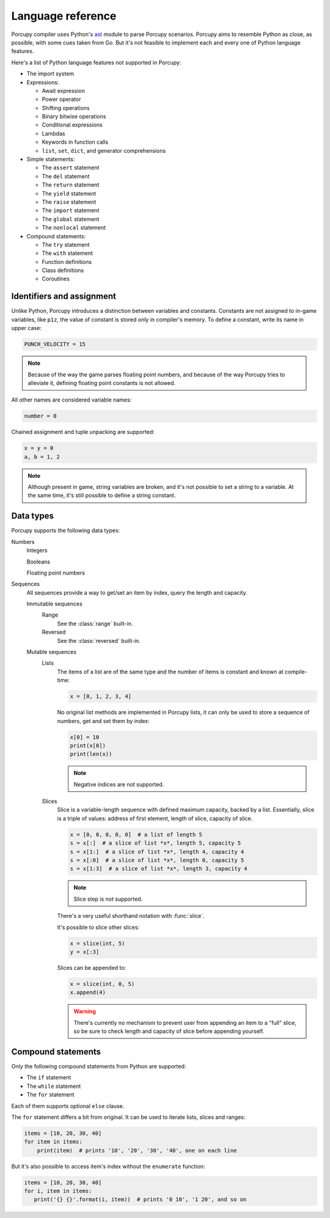 Language reference
==================

Porcupy compiler uses Python's `ast <https://docs.python.org/3/library/ast.html>`_ module to parse Porcupy scenarios.
Porcupy aims to resemble Python as close, as possible, with some cues taken from Go.
But it's not feasible to implement each and every one of Python language features.

Here's a list of Python language features not supported in Porcupy:

- The import system

- Expressions:

  - Await expression
  - Power operator
  - Shifting operations
  - Binary bitwise operations
  - Conditional expressions
  - Lambdas
  - Keywords in function calls
  - ``list``, ``set``, ``dict``, and generator comprehensions

- Simple statements:

  - The ``assert`` statement
  - The ``del`` statement
  - The ``return`` statement
  - The ``yield`` statement
  - The ``raise`` statement
  - The ``import`` statement
  - The ``global`` statement
  - The ``nonlocal`` statement

- Compound statements:

  - The ``try`` statement
  - The ``with`` statement
  - Function definitions
  - Class definitions
  - Coroutines


Identifiers and assignment
--------------------------

Unlike Python, Porcupy introduces a distinction between variables and constants.
Constants are not assigned to in-game variables, like ``p1z``, the value of constant is stored only in compiler's memory.
To define a constant, write its name in upper case:

.. code-block:: python

   PUNCH_VELOCITY = 15

.. note::

   Because of the way the game parses floating point numbers, and because of the way Porcupy tries to alleviate it,
   defining floating point constants is not allowed.

All other names are considered variable names:

.. code-block:: python

   number = 0

Chained assignment and tuple unpacking are supported:

.. code-block:: python

   x = y = 0
   a, b = 1, 2

.. note::

   Although present in game, string variables are broken, and it's not possible to set a string to a variable.
   At the same time, it's still possible to define a string constant.


Data types
----------

Porcupy supports the following data types:

Numbers
   Integers

   Booleans

   Floating point numbers

Sequences
  All sequences provide a way to get/set an item by index, query the length and capacity.

  Immutable sequences
     Range
       See the :class:`range` built-in.

     Reversed
       See the :class:`reversed` built-in.

  Mutable sequences
     Lists
        The items of a list are of the same type and the number of items is constant and known at compile-time:

        .. code-block:: python

           x = [0, 1, 2, 3, 4]

        No original list methods are implemented in Porcupy lists, it can only be used to store a sequence of numbers, get
        and set them by index:

        .. code-block:: python

           x[0] = 10
           print(x[0])
           print(len(x))

        .. note::

           Negative indices are not supported.

     Slices
        Slice is a variable-length sequence with defined maximum capacity, backed by a list.
        Essentially, slice is a triple of values: address of first element, length of slice, capacity of slice.

        .. code-block:: python

           x = [0, 0, 0, 0, 0]  # a list of length 5
           s = x[:]  # a slice of list *x*, length 5, capacity 5
           s = x[1:]  # a slice of list *x*, length 4, capacity 4
           s = x[:0]  # a slice of list *x*, length 0, capacity 5
           s = x[1:3]  # a slice of list *x*, length 3, capacity 4

        .. note::

           Slice step is not supported.

        There's a very useful shorthand notation with :func:`slice`.

        It's possible to slice other slices:

        .. code-block:: python

           x = slice(int, 5)
           y = x[:3]

        Slices can be appended to:

        .. code-block:: python

           x = slice(int, 0, 5)
           x.append(4)

        .. warning::

           There's currently no mechanism to prevent user from appending an item to a "full" slice, so be sure to check
           length and capacity of slice before appending yourself.


Compound statements
-------------------

Only the following compound statements from Python are supported:

- The ``if`` statement
- The ``while`` statement
- The ``for`` statement

Each of them supports optional ``else`` clause.

The ``for`` statement differs a bit from original.
It can be used to iterate lists, slices and ranges:

.. code-block:: python

   items = [10, 20, 30, 40]
   for item in items:
       print(item)  # prints '10', '20', '30', '40', one on each line

But it's also possible to access item's index without the ``enumerate`` function:

.. code-block:: python

   items = [10, 20, 30, 40]
   for i, item in items:
      print('{} {}'.format(i, item))  # prints '0 10', '1 20', and so on
